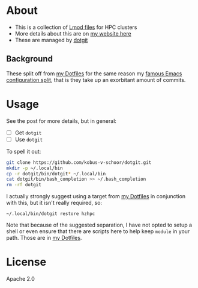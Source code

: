 * About
- This is a collection of [[https://lmod.readthedocs.io/en/latest/index.html][Lmod files]] for HPC clusters
- More details about this are on [[https://rgoswami.me/posts/nix-hpc-tramp][my website here]]
- These are managed by [[https://github.com/kobus-v-schoor/dotgit][dotgit]]

** Background
These split off from [[https://github.com/HaoZeke/Dotfiles][my Dotfiles]] for the same reason my [[https://dotdoom.rgoswami.me][famous Emacs configuration split]], that is they take up an exorbitant amount of commits.

* Usage
See the post for more details, but in general:
- [ ] Get ~dotgit~
- [ ] Use ~dotgit~
To spell it out:
#+BEGIN_SRC bash
git clone https://github.com/kobus-v-schoor/dotgit.git
mkdir -p ~/.local/bin
cp -r dotgit/bin/dotgit* ~/.local/bin
cat dotgit/bin/bash_completion >> ~/.bash_completion
rm -rf dotgit
#+END_SRC
I actually strongly suggest using a target from [[https://github.com/HaoZeke/Dotfiles][my Dotfiles]] in conjunction with this, but it isn't really required, so:
#+BEGIN_SRC
~/.local/bin/dotgit restore hzhpc
#+END_SRC
Note that because of the suggested separation, I have not opted to setup a shell or even ensure that there are scripts here to help keep ~module~ in your path. Those are in [[https://github.com/HaoZeke/Dotfiles][my Dotfiles]].
* License
Apache 2.0
